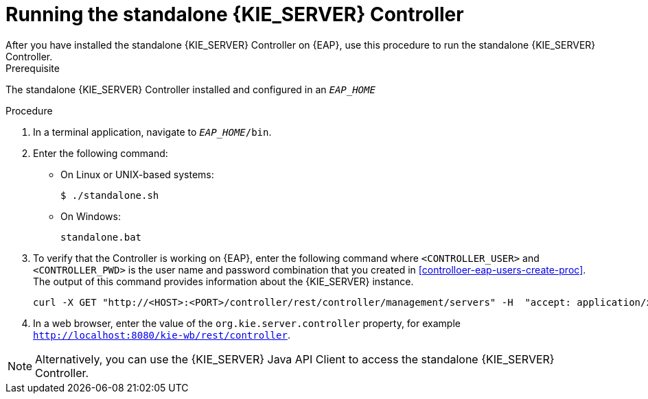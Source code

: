 [id='controller-eap-run-proc']
= Running the standalone {KIE_SERVER} Controller
After you have installed the standalone {KIE_SERVER} Controller on {EAP}, use this procedure to run the standalone {KIE_SERVER} Controller.

.Prerequisite
The standalone {KIE_SERVER} Controller installed and configured in an `__EAP_HOME__`

.Procedure
. In a terminal application, navigate to `__EAP_HOME__/bin`.
. Enter the following command:
** On Linux or UNIX-based systems:
+
[source,bash]
----
$ ./standalone.sh
----
** On Windows:
+
[source,bash]
----
standalone.bat
----
. To verify that the Controller is working on {EAP}, enter the following command where `<CONTROLLER_USER>` and `<CONTROLLER_PWD>` is the user name and password combination that you created in <<controlloer-eap-users-create-proc>>. The output of this command provides information about the {KIE_SERVER} instance.
+
[source]
----
curl -X GET "http://<HOST>:<PORT>/controller/rest/controller/management/servers" -H  "accept: application/xml" -u '<CONTROLLER>:<CONTROLLER_PWD>'
----

. In a web browser, enter the value of the `org.kie.server.controller` property, for example `http://localhost:8080/kie-wb/rest/controller`.

[NOTE]
====
Alternatively, you can use the {KIE_SERVER} Java API Client to access the standalone {KIE_SERVER} Controller.
====
